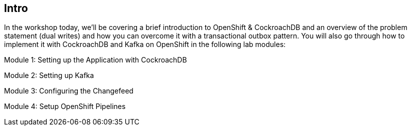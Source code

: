 == Intro


In the workshop today, we’ll be covering a brief introduction to OpenShift & CockroachDB and an overview of the problem statement (dual writes) and how you can overcome it with a transactional outbox pattern. You will also go through how to implement it with CockroachDB and Kafka on OpenShift in the following lab modules:

Module 1: Setting up the Application with CockroachDB

Module 2: Setting up Kafka

Module 3: Configuring the Changefeed

Module 4: Setup OpenShift Pipelines



